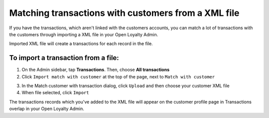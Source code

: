 .. index::
   single: transaction_mass_matching

Matching transactions with customers from a XML file
====================================================

If you have the transactions, which aren't linked with the customers accounts, you can match a lot of transactions with the customers through importing a XML file in your Open Loyalty Admin. 

.. image:: /userguide/_images/match_customer_with_transaction.png
   :alt:   Match Customer With Transaction

Imported  XML file will create a transactions for each record in the file. 

To import a transaction from a file:
^^^^^^^^^^^^^^^^^^^^^^^^^^^^^^^^^^^^

1. On the Admin sidebar, tap **Transactions**. Then, choose **All transactions**

2. Click ``Import match with customer`` at the top of the page, next to ``Match with customer`` 

.. image:: /userguide/_images/match_customer_with_transaction_button.png
   :alt:   Transactions Import Button

3. In the Match customer with transaction dialog, click ``Upload`` and then choose your customer XML file

4. When file selected, click ``Import``

.. image:: /userguide/_images/match_customer_with_transaction.png
   :alt:   Match Customer With Transaction

The transactions records which you've added to the XML file will appear on the customer profile page in Transactions overlap in your Open Loyalty Admin.


